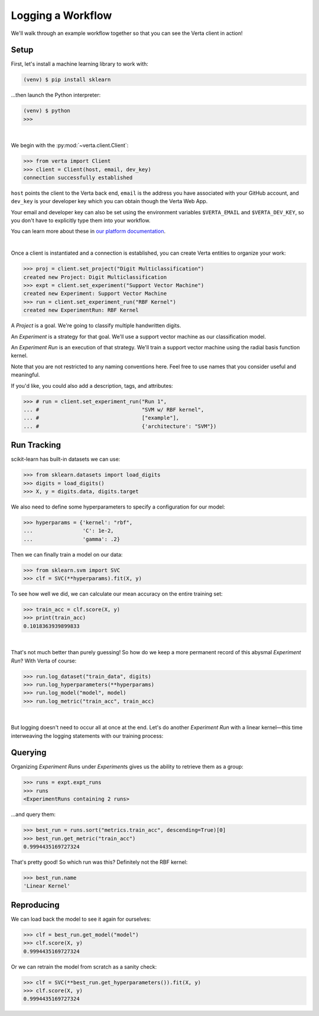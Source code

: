Logging a Workflow
==================

We'll walk through an example workflow together so that you can see the Verta client in action!


Setup
-----

First, let's install a machine learning library to work with:

.. code-block:: console

    (venv) $ pip install sklearn

...then launch the Python interpreter:

.. code-block:: console

    (venv) $ python
    >>>

|

We begin with the :py:mod:`~verta.client.Client`:

.. code-block:: python

    >>> from verta import Client
    >>> client = Client(host, email, dev_key)
    connection successfully established

``host`` points the client to the Verta back end, ``email`` is the address you have associated
with your GitHub account, and ``dev_key`` is your developer key which you can obtain though the Verta
Web App. 

Your email and developer key can also be set using the environment variables ``$VERTA_EMAIL`` and
``$VERTA_DEV_KEY``, so you don't have to explicitly type them into your workflow.

You can learn more about these in `our platform documentation <https://verta.readme.io/docs>`_.

|

Once a client is instantiated and a connection is established, you can create Verta entities to
organize your work:

.. code-block:: python

    >>> proj = client.set_project("Digit Multiclassification")
    created new Project: Digit Multiclassification
    >>> expt = client.set_experiment("Support Vector Machine")
    created new Experiment: Support Vector Machine
    >>> run = client.set_experiment_run("RBF Kernel")
    created new ExperimentRun: RBF Kernel

A *Project* is a goal. We're going to classify multiple handwritten digits.

An *Experiment* is a strategy for that goal. We'll use a support vector machine as our classification
model.

An *Experiment Run* is an execution of that strategy. We'll train a support vector machine using the
radial basis function kernel.

Note that you are not restricted to any naming conventions here. Feel free to use names that you
consider useful and meaningful.

If you'd like, you could also add a description, tags, and attributes:

.. code-block:: python

    >>> # run = client.set_experiment_run("Run 1",
    ... #                                 "SVM w/ RBF kernel",
    ... #                                 ["example"],
    ... #                                 {'architecture': "SVM"})


Run Tracking
------------

scikit-learn has built-in datasets we can use:

.. code-block:: python

    >>> from sklearn.datasets import load_digits
    >>> digits = load_digits()
    >>> X, y = digits.data, digits.target

We also need to define some hyperparameters to specify a configuration for our model:

.. code-block:: python

    >>> hyperparams = {'kernel': "rbf",
    ...                'C': 1e-2,
    ...                'gamma': .2}

Then we can finally train a model on our data:

.. code-block:: python

    >>> from sklearn.svm import SVC
    >>> clf = SVC(**hyperparams).fit(X, y)

To see how well we did, we can calculate our mean accuracy on the entire training set:

.. code-block:: python

    >>> train_acc = clf.score(X, y)
    >>> print(train_acc)
    0.1018363939899833

|

That's not much better than purely guessing! So how do we keep a more permanent record of this abysmal
*Experiment Run*? With Verta of course:

.. code-block:: python

    >>> run.log_dataset("train_data", digits)
    >>> run.log_hyperparameters(**hyperparams)
    >>> run.log_model("model", model)
    >>> run.log_metric("train_acc", train_acc)

|

But logging doesn't need to occur all at once at the end. Let's do another *Experiment Run* with a
linear kernel—this time interweaving the logging statements with our training process:

.. code-block:: python
    :emphasize-lines: 1,2,4,6,8

    >>> run = client.set_experiment_run("Linear Kernel")
    >>> run.log_dataset("train_data", digits)
    >>> hyperparams['kernel'] = 'linear'
    >>> run.log_hyperparameters(**hyperparams)
    >>> clf = SVC(**hyperparams).fit(X, y)
    >>> run.log_model("model", model)
    >>> train_acc = clf.score(X, y)
    >>> run.log_metric("train_acc", train_acc)


Querying
--------

Organizing *Experiment Run*\ s under *Experiment*\ s gives us the ability to retrieve them as a group:

.. code-block:: python

    >>> runs = expt.expt_runs
    >>> runs
    <ExperimentRuns containing 2 runs>

...and query them:

.. code-block:: python

    >>> best_run = runs.sort("metrics.train_acc", descending=True)[0]
    >>> best_run.get_metric("train_acc")
    0.9994435169727324

That's pretty good! So which run was this? Definitely not the RBF kernel:

.. code-block:: python

    >>> best_run.name
    'Linear Kernel'


Reproducing
-----------

We can load back the model to see it again for ourselves:

.. code-block:: python

    >>> clf = best_run.get_model("model")
    >>> clf.score(X, y)
    0.9994435169727324

Or we can retrain the model from scratch as a sanity check:

.. code-block:: python

    >>> clf = SVC(**best_run.get_hyperparameters()).fit(X, y)
    >>> clf.score(X, y)
    0.9994435169727324
